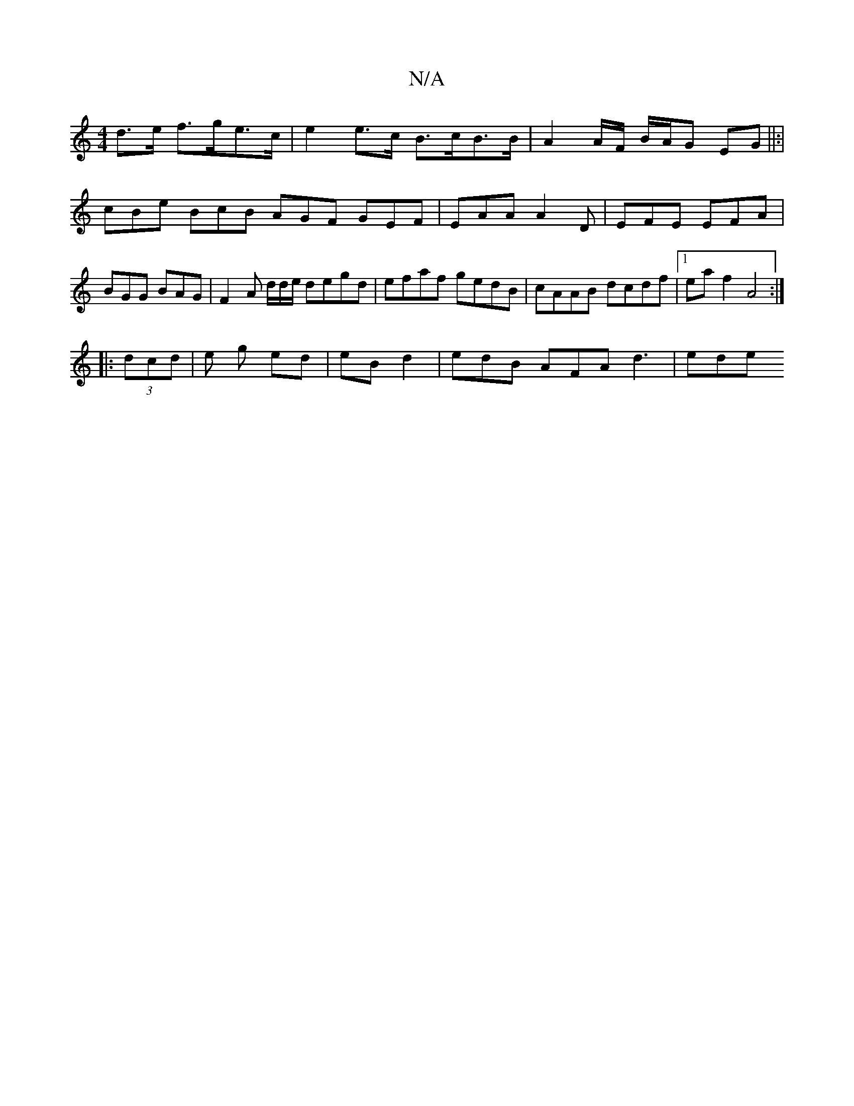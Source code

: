 X:1
T:N/A
M:4/4
R:N/A
K:Cmajor
d>e f>ge>c | e2 e>c B>cB>B | A2 A/2F/ B/A/G EG ||:|
cBe BcB AGF GEF | EAA A2 D | EFE EFA | BGG BAG | F2 A d/d/e/ degd | efaf gedB | cAAB dcdf |1 eaf2 A4 :|
|: (3dcd | e g ed | eB d2 |edB AFA d3 | ede 